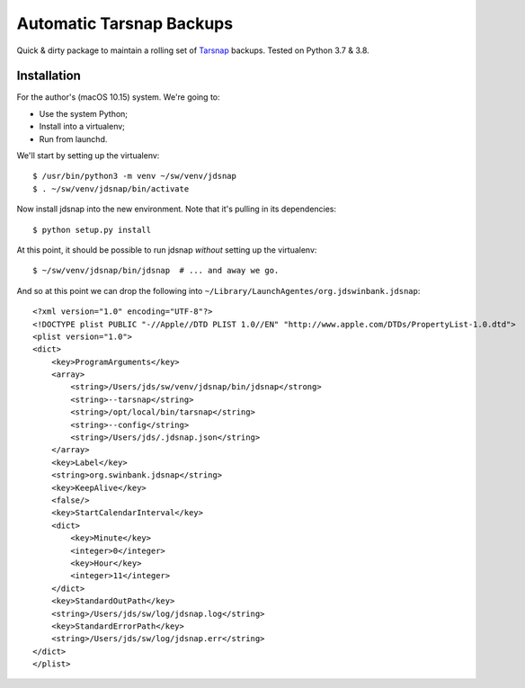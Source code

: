 #########################
Automatic Tarsnap Backups
#########################

Quick & dirty package to maintain a rolling set of `Tarsnap`_ backups.
Tested on Python 3.7 & 3.8.

.. _Tarsnap: https://www.tarsnap.com/

Installation
============

For the author's (macOS 10.15) system.
We're going to:

- Use the system Python;
- Install into a virtualenv;
- Run from launchd.

We'll start by setting up the virtualenv::

   $ /usr/bin/python3 -m venv ~/sw/venv/jdsnap
   $ . ~/sw/venv/jdsnap/bin/activate

Now install jdsnap into the new environment.
Note that it's pulling in its dependencies::

   $ python setup.py install

At this point, it should be possible to run jdsnap *without* setting up the virtualenv::

   $ ~/sw/venv/jdsnap/bin/jdsnap  # ... and away we go.

And so at this point we can drop the following into ``~/Library/LaunchAgentes/org.jdswinbank.jdsnap``::

   <?xml version="1.0" encoding="UTF-8"?>
   <!DOCTYPE plist PUBLIC "-//Apple//DTD PLIST 1.0//EN" "http://www.apple.com/DTDs/PropertyList-1.0.dtd">
   <plist version="1.0">
   <dict>
       <key>ProgramArguments</key>
       <array>
           <string>/Users/jds/sw/venv/jdsnap/bin/jdsnap</strong>
           <string>--tarsnap</string>
           <string>/opt/local/bin/tarsnap</string>
           <string>--config</string>
           <string>/Users/jds/.jdsnap.json</string>
       </array>
       <key>Label</key>
       <string>org.swinbank.jdsnap</string>
       <key>KeepAlive</key>
       <false/>
       <key>StartCalendarInterval</key>
       <dict>
           <key>Minute</key>
           <integer>0</integer>
           <key>Hour</key>
           <integer>11</integer>
       </dict>
       <key>StandardOutPath</key>
       <string>/Users/jds/sw/log/jdsnap.log</string>
       <key>StandardErrorPath</key>
       <string>/Users/jds/sw/log/jdsnap.err</string>
   </dict>
   </plist>
